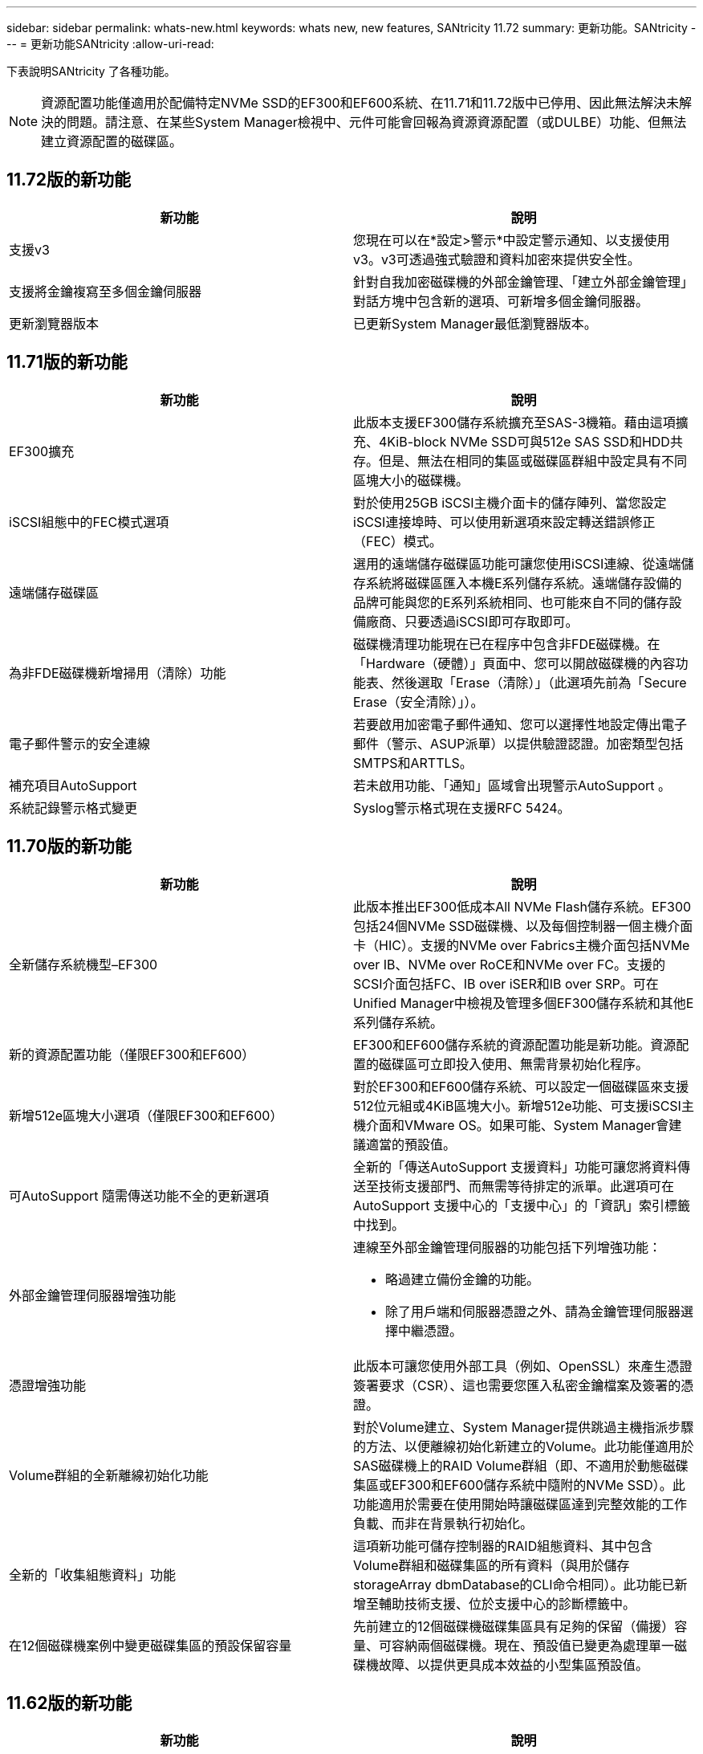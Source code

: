 ---
sidebar: sidebar 
permalink: whats-new.html 
keywords: whats new, new features, SANtricity 11.72 
summary: 更新功能。SANtricity 
---
= 更新功能SANtricity
:allow-uri-read: 


[role="lead"]
下表說明SANtricity 了各種功能。


NOTE: 資源配置功能僅適用於配備特定NVMe SSD的EF300和EF600系統、在11.71和11.72版中已停用、因此無法解決未解決的問題。請注意、在某些System Manager檢視中、元件可能會回報為資源資源配置（或DULBE）功能、但無法建立資源配置的磁碟區。



== 11.72版的新功能

[cols=","]
|===
| 新功能 | 說明 


| 支援v3 | 您現在可以在*設定>警示*中設定警示通知、以支援使用v3。v3可透過強式驗證和資料加密來提供安全性。 


| 支援將金鑰複寫至多個金鑰伺服器 | 針對自我加密磁碟機的外部金鑰管理、「建立外部金鑰管理」對話方塊中包含新的選項、可新增多個金鑰伺服器。 


| 更新瀏覽器版本 | 已更新System Manager最低瀏覽器版本。 
|===


== 11.71版的新功能

[cols=","]
|===
| 新功能 | 說明 


| EF300擴充 | 此版本支援EF300儲存系統擴充至SAS-3機箱。藉由這項擴充、4KiB-block NVMe SSD可與512e SAS SSD和HDD共存。但是、無法在相同的集區或磁碟區群組中設定具有不同區塊大小的磁碟機。 


| iSCSI組態中的FEC模式選項 | 對於使用25GB iSCSI主機介面卡的儲存陣列、當您設定iSCSI連接埠時、可以使用新選項來設定轉送錯誤修正（FEC）模式。 


| 遠端儲存磁碟區 | 選用的遠端儲存磁碟區功能可讓您使用iSCSI連線、從遠端儲存系統將磁碟區匯入本機E系列儲存系統。遠端儲存設備的品牌可能與您的E系列系統相同、也可能來自不同的儲存設備廠商、只要透過iSCSI即可存取即可。 


| 為非FDE磁碟機新增掃用（清除）功能 | 磁碟機清理功能現在已在程序中包含非FDE磁碟機。在「Hardware（硬體）」頁面中、您可以開啟磁碟機的內容功能表、然後選取「Erase（清除）」（此選項先前為「Secure Erase（安全清除）」）。 


| 電子郵件警示的安全連線 | 若要啟用加密電子郵件通知、您可以選擇性地設定傳出電子郵件（警示、ASUP派單）以提供驗證認證。加密類型包括SMTPS和ARTTLS。 


| 補充項目AutoSupport | 若未啟用功能、「通知」區域會出現警示AutoSupport 。 


| 系統記錄警示格式變更 | Syslog警示格式現在支援RFC 5424。 
|===


== 11.70版的新功能

[cols=","]
|===
| 新功能 | 說明 


| 全新儲存系統機型–EF300  a| 
此版本推出EF300低成本All NVMe Flash儲存系統。EF300包括24個NVMe SSD磁碟機、以及每個控制器一個主機介面卡（HIC）。支援的NVMe over Fabrics主機介面包括NVMe over IB、NVMe over RoCE和NVMe over FC。支援的SCSI介面包括FC、IB over iSER和IB over SRP。可在Unified Manager中檢視及管理多個EF300儲存系統和其他E系列儲存系統。



| 新的資源配置功能（僅限EF300和EF600） | EF300和EF600儲存系統的資源配置功能是新功能。資源配置的磁碟區可立即投入使用、無需背景初始化程序。 


| 新增512e區塊大小選項（僅限EF300和EF600） | 對於EF300和EF600儲存系統、可以設定一個磁碟區來支援512位元組或4KiB區塊大小。新增512e功能、可支援iSCSI主機介面和VMware OS。如果可能、System Manager會建議適當的預設值。 


| 可AutoSupport 隨需傳送功能不全的更新選項 | 全新的「傳送AutoSupport 支援資料」功能可讓您將資料傳送至技術支援部門、而無需等待排定的派單。此選項可在AutoSupport 支援中心的「支援中心」的「資訊」索引標籤中找到。 


| 外部金鑰管理伺服器增強功能  a| 
連線至外部金鑰管理伺服器的功能包括下列增強功能：

* 略過建立備份金鑰的功能。
* 除了用戶端和伺服器憑證之外、請為金鑰管理伺服器選擇中繼憑證。




| 憑證增強功能 | 此版本可讓您使用外部工具（例如、OpenSSL）來產生憑證簽署要求（CSR）、這也需要您匯入私密金鑰檔案及簽署的憑證。 


| Volume群組的全新離線初始化功能 | 對於Volume建立、System Manager提供跳過主機指派步驟的方法、以便離線初始化新建立的Volume。此功能僅適用於SAS磁碟機上的RAID Volume群組（即、不適用於動態磁碟集區或EF300和EF600儲存系統中隨附的NVMe SSD）。此功能適用於需要在使用開始時讓磁碟區達到完整效能的工作負載、而非在背景執行初始化。 


| 全新的「收集組態資料」功能 | 這項新功能可儲存控制器的RAID組態資料、其中包含Volume群組和磁碟集區的所有資料（與用於儲存storageArray dbmDatabase的CLI命令相同）。此功能已新增至輔助技術支援、位於支援中心的診斷標籤中。 


| 在12個磁碟機案例中變更磁碟集區的預設保留容量 | 先前建立的12個磁碟機磁碟集區具有足夠的保留（備援）容量、可容納兩個磁碟機。現在、預設值已變更為處理單一磁碟機故障、以提供更具成本效益的小型集區預設值。 
|===


== 11.62版的新功能

[cols=","]
|===
| 新功能 | 說明 


| 可下載的CLI | E5700、EF570、E2800及EF280陣列的系統管理員現在可SANtricity 透過「*設定*>*系統*>*附加元件*」頁面中的連結、下載及安裝「更新指令行介面」（CLI）。這是以https為基礎的CLI版本（也稱為「安全CLI」）。此功能先前已隨EF600陣列一起推出。 


| 在System Manager和Unified Manager中鏡射組態變更 | 設定同步和非同步鏡射配對的工作已從System Manager移至Unified Manager。管理鏡射配對的所有其他工作都會保留在System Manager中。 


| 全新200GB容量HIC（僅限EF600陣列） | 此版本為EF600儲存陣列新增可容納200GB的HIC。支援的介面包括NVMe / IB、NVMe / RoCE和iSER / IB。此外、還支援100GB SRP/IB。 


| 100GB HIC的其他選項（僅限EF600陣列） | 在現有的100GB HIC上、EF600儲存陣列現在支援iSER / IB和SRP/IB介面。（EF570和E5700陣列已支援這些介面。） 


| 刪除System Manager中的郵件伺服器 | System Manager允許設定郵件伺服器、但沒有簡單的移除機制。在此版本中、System Manager中的郵件伺服器組態現在可以從警示中移除、因此警示不會再傳送到與此郵件伺服器相關的電子郵件地址。 


| System Manager中的資源池和磁碟區群組（僅限SSD磁碟機）最佳化容量調整 | 對於SSD磁碟機、System Manager中有一個新的最佳化容量滑桿可供集區設定和Volume Group設定使用。滑桿可讓您調整可用容量與SSD寫入效能的平衡、以及磁碟機的耗損壽命。 


| System Manager中的新主機類型 | 當您在System Manager中建立新主機時、所顯示的主機選項現在會分成三個類別、以提供更好的指引：一般、不常見、僅在指示時才使用。 
|===


== 11.61版的新功能

[cols=","]
|===
| 新功能 | 說明 


| EF600的Fibre Channel支援 | 此版本新增EF600儲存系統的Fibre Channel主機支援。這是EF600支援的第一部SCSI主機、最初隨所有NVMe over Fabric主機傳輸協定一起發行。EF600的單一控制器可在System Manager中檢視及管理。可在Unified Manager中檢視及管理多個EF600儲存系統。 


| 管理使用者的密碼需求 | 在Unified Manager中初次登入時、您現在必須輸入系統管理員使用者的密碼。不再有預設的「admin」密碼。 
|===


== 11.60版的新功能

[cols=","]
|===
| 新功能 | 說明 


| 全新儲存系統機型–EF600  a| 
此版本提供全新EF600 All Flash儲存系統。EF600包括NVMe主機介面和NVMe SSD。

EF600可大幅提高處理量並縮短延遲時間。支援的主機介面包括NVMe over IB、NVMe over RoCE和NVMe over FC、可在System Manager中設定。可在Unified Manager中檢視及管理多個EF600儲存系統。



| 可下載的CLI | System Manager現在可SANtricity 透過「*設定*>*系統*>*附加元件*」頁面中的連結、下載及安裝更新指令列介面（CLI）。這是基於https的CLI版本。舊SANtricity 版的不完整儲存管理程式套件仍包含CLI。 
|===


== 11.53版的新功能

此版本僅包含次要的增強功能與修正。



== 11.52版的新功能

[cols=","]
|===
| 新功能 | 說明 


| NVMe over FC主機介面 | 除了現有的NVMe over RoCE和NVMe over InfiniBand支援外、現在也可訂購EF570或E5700 E系列控制器的NVMe over Fibre Channel主機連線。System Manager在「NVMe over Fibre Channel details」（NVMe over Fibre Channel詳細資料）下的「* Setting*>* System*」（*設定*>*系統*）中包含此新連線類型的統計資料。 
|===


== 11.51版的新功能

此版本僅包含次要的增強功能與修正。



== 11.50版的新功能

[cols=","]
|===
| 新功能 | 說明 


| NVMe over RoCE介面  a| 
現在可訂購EF570或E5700 E系列控制器的NVMe over RoCE主機連線。System Manager包含設定主機網路連線的新功能（可從「硬體」頁面或*「設定」*>*「系統」*取得）、以及檢視儲存陣列之NVMe over連線相關資料的功能（可從*支援*>*支援中心*或從*設定*>*系統*取得）。



| 手動選取磁碟區群組的磁碟機 | 除了便利的自動選擇功能、當您建立Volume群組時、也可以使用新選項來選取個別磁碟機。一般而言、建議您選擇自動磁碟機、但個別磁碟機選擇選項適用於具有特殊磁碟機位置需求的環境。 


| 統一化管理程式SANtricity | Unified Manager是一種獨立安裝的瀏覽器型應用程式、可探索及管理E2800系列控制器和E5700系列控制器。雖然這項新應用程式並非System Manager的新功能、但它確實提供了新的瀏覽器型企業架構、可從該架構啟動系統管理程式、以供探索到的儲存陣列使用。新的Unified Manager可從Support軟體下載區下載。 
|===